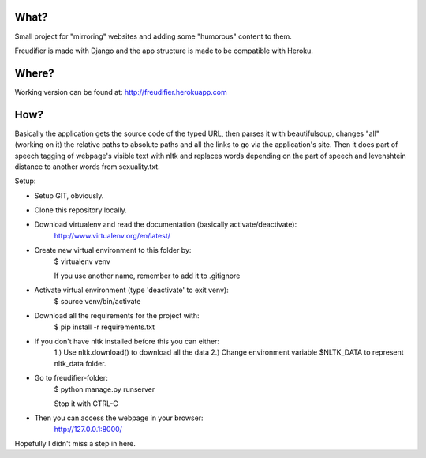 What?
=====

Small project for "mirroring" websites and adding some "humorous" content to them.

Freudifier is made with Django and the app structure is made to be compatible with Heroku.

Where?
======

Working version can be found at: http://freudifier.herokuapp.com

How?
====

Basically the application gets the source code of the typed URL, then parses it
with beautifulsoup, changes "all" (working on it) the relative paths to absolute
paths and all the links to go via the application's site. Then it does part of 
speech tagging of webpage's visible text with nltk and replaces words depending on 
the part of speech and levenshtein distance to another words from sexuality.txt.

Setup:

* Setup GIT, obviously.

* Clone this repository locally.

* Download virtualenv and read the documentation (basically activate/deactivate):
	http://www.virtualenv.org/en/latest/

* Create new virtual environment to this folder by:
	$ virtualenv venv
	
	If you use another name, remember to add it to .gitignore
	
* Activate virtual environment (type 'deactivate' to exit venv):
	$ source venv/bin/activate
	
* Download all the requirements for the project with:
	$ pip install -r requirements.txt
	
* If you don't have nltk installed before this you can either:
	1.) Use nltk.download() to download all the data
	2.) Change environment variable $NLTK_DATA to represent nltk_data folder.
	
* Go to freudifier-folder:
	$ python manage.py runserver
	
	Stop it with CTRL-C
	
* Then you can access the webpage in your browser:
	http://127.0.0.1:8000/
	
Hopefully I didn't miss a step in here.
	


